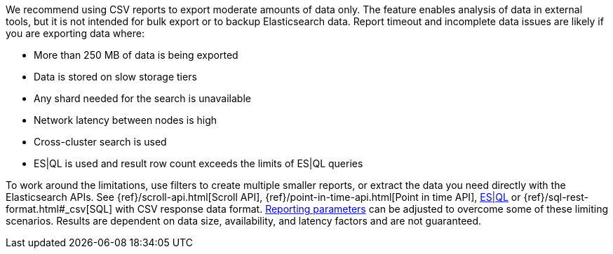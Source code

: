 We recommend using CSV reports to export moderate amounts of data only. The feature enables analysis of data in external tools, but it is not intended for bulk export or to backup Elasticsearch data. Report timeout and incomplete data issues are likely if you are exporting data where:

- More than 250 MB of data is being exported
- Data is stored on slow storage tiers
- Any shard needed for the search is unavailable
- Network latency between nodes is high
- Cross-cluster search is used
- ES|QL is used and result row count exceeds the limits of ES|QL queries

To work around the limitations, use filters to create multiple smaller reports, or extract the data you need directly with the Elasticsearch APIs. See {ref}/scroll-api.html[Scroll API], {ref}/point-in-time-api.html[Point in time API], https://www.elastic.co/guide/en/elasticsearch/reference/current/esql-rest.html[ES|QL] or {ref}/sql-rest-format.html#_csv[SQL] with CSV response data format. <<reporting-settings-kb, Reporting parameters>> can be adjusted to overcome some of these limiting scenarios. Results are dependent on data size, availability, and latency factors and are not guaranteed. 